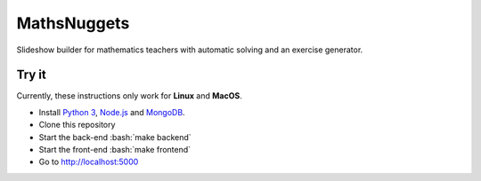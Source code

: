 ============
MathsNuggets
============

.. role:: bash(code)
   :language: bash

.. image:: https://github.com/khoi-nguyen/mathsnuggets/workflows/Tests/badge.svg?branch=master
  :target: https://github.com/khoi-nguyen/mathsnuggets
.. image:: https://codecov.io/gh/khoi-nguyen/mathsnuggets/branch/master/graph/badge.svg
  :target: https://codecov.io/gh/khoi-nguyen/mathsnuggets
.. image:: https://img.shields.io/badge/License-AGPLv3-blue.svg
  :target: https://www.gnu.org/licenses/agpl-3.0.en.html

Slideshow builder for mathematics teachers with automatic solving
and an exercise generator.

Try it
======

Currently, these instructions only work for **Linux** and **MacOS**.

- Install `Python 3`_, Node.js_ and `MongoDB`_.
- Clone this repository
- Start the back-end :bash:`make backend`
- Start the front-end :bash:`make frontend`
- Go to http://localhost:5000

.. _Python 3: https://python.org
.. _Node.js: https://nodejs.org
.. _MongoDB: https://mongodb.com
